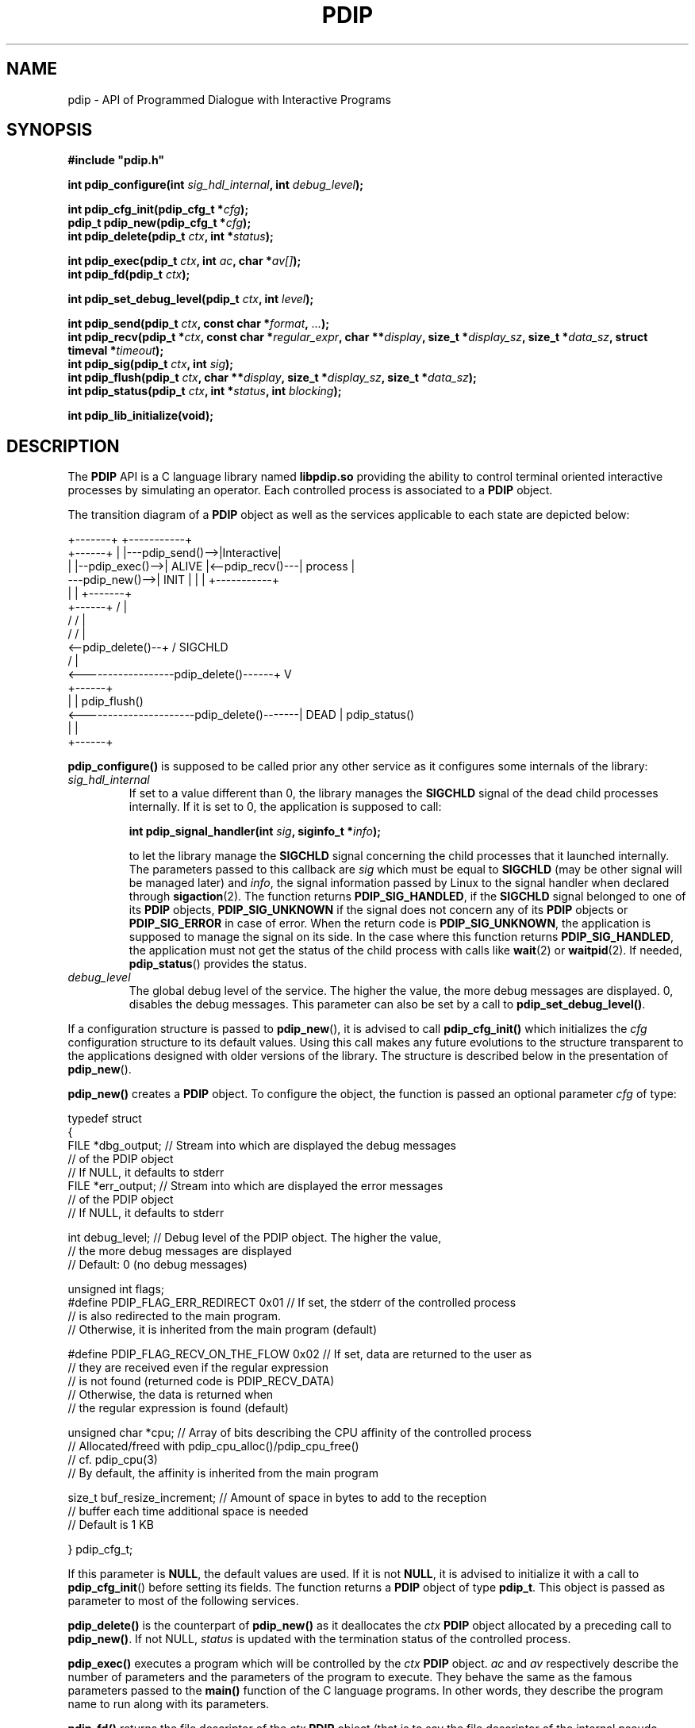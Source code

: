 .\" Format this file with the following command :
.\" groff -man -Tascii  <file>
.\"
.TH PDIP 3  "APRIL 2018" "API" "API"
.SH NAME
pdip \- API of Programmed Dialogue with Interactive Programs
.SH SYNOPSIS
.nf
\fB#include "pdip.h"\fP
.sp

.PP
.BI "int pdip_configure(int " sig_hdl_internal ", int " debug_level ");"
.PP
.BI "int pdip_cfg_init(pdip_cfg_t *" cfg ");"
.BI "pdip_t pdip_new(pdip_cfg_t *" cfg ");"
.BI "int pdip_delete(pdip_t " ctx ", int *" status ");"
.PP
.BI "int pdip_exec(pdip_t " ctx ", int " ac ", char *" av[] ");"
.BI "int pdip_fd(pdip_t " ctx ");"

.PP
.BI "int pdip_set_debug_level(pdip_t " ctx ", int " level ");"

.PP
.BI "int pdip_send(pdip_t " ctx ", const char *" format ", " ... ");"
.BI "int pdip_recv(pdip_t *" ctx ", const char *" regular_expr ", char **" display ", size_t *" display_sz ", size_t *" data_sz ", struct timeval *" timeout ");"
.BI "int pdip_sig(pdip_t " ctx ", int " sig ");"
.BI "int pdip_flush(pdip_t " ctx ", char **" display ", size_t *" display_sz ", size_t *" data_sz ");"
.BI "int pdip_status(pdip_t " ctx ", int *" status ", int " blocking ");"

.PP
.BI "int pdip_lib_initialize(void);"

.fi
.SH DESCRIPTION

The
.B PDIP
API is a C language library named
.B libpdip.so
providing the ability to control terminal oriented interactive processes by simulating an operator. Each controlled process is associated to a
.B PDIP
object.

.PP
The transition diagram of a
.B PDIP
object as well as the services applicable to each state are depicted below:

.nf
                                          +-------+                 +-----------+
                  +------+                |       |---pdip_send()-->|Interactive|
                  |      |--pdip_exec()-->| ALIVE |<--pdip_recv()---|  process  |
  ---pdip_new()-->| INIT |                |       |                 +-----------+
                  |      |                +-------+
                  +------+                   /   |  
                      /                     /    |
                     /                     /     |
  <--pdip_delete()--+                     /   SIGCHLD
                                         /       |
  <------------------pdip_delete()------+        V
                                             +------+
                                             |      | pdip_flush()
  <----------------------pdip_delete()-------| DEAD | pdip_status()
                                             |      |
                                             +------+


.fi

.PP
.B pdip_configure()
is supposed to be called prior any other service as it configures some internals of the library:
.TP
.I sig_hdl_internal
If set to a value different than 0, the library manages the
.B SIGCHLD
signal of the dead child processes internally. If it is set to 0, the application is supposed
to call:

.BI "int pdip_signal_handler(int " sig ", siginfo_t *" info ");"

to let the library manage the
.B SIGCHLD
signal concerning the child processes that it launched internally. The parameters passed to this callback are
.I sig
which must be equal to
.B SIGCHLD
(may be other signal will be managed later) and
.IR "info",
the signal information passed by Linux to the signal handler when declared through
.BR "sigaction"(2).
The function returns
.BR "PDIP_SIG_HANDLED",
if the
.B SIGCHLD
signal belonged to one of its
.B PDIP
objects,
.B PDIP_SIG_UNKNOWN
if the signal does not concern any of its
.B PDIP
objects or
.B PDIP_SIG_ERROR
in case of error. When the return code is
.BR "PDIP_SIG_UNKNOWN",
the application is supposed to manage the signal on its side. In the case where this function returns
.BR "PDIP_SIG_HANDLED",
the application must not get the status of the child process with calls like
.BR "wait"(2)
or
.BR "waitpid"(2).
If needed,
.BR "pdip_status"()
provides the status.
.TP
.I debug_level
The global debug level of the service. The higher the value, the more debug messages are displayed. 0, disables the debug messages. This parameter can also be set by a call to
.BR "pdip_set_debug_level()".

.PP
If a configuration structure is passed to
.BR "pdip_new"(),
it is advised to call
.B pdip_cfg_init()
which initializes the
.I cfg
configuration structure to its default values. Using this call makes any
future evolutions to the structure transparent to the applications designed
with older versions of the library. The structure is described below in
the presentation of
.BR "pdip_new"().


.PP
.B pdip_new()
creates a
.B PDIP
object. To configure the object, the function is passed an optional parameter 
.I cfg
of type:

.nf

typedef struct
{
  FILE *dbg_output;   // Stream into which are displayed the debug messages
                      // of the PDIP object
                      // If NULL, it defaults to stderr
  FILE *err_output;   // Stream into which are displayed the error messages
                      // of the PDIP object
                      // If NULL, it defaults to stderr

  int debug_level;    // Debug level of the PDIP object. The higher the value,
                      // the more debug messages are displayed
                      // Default: 0 (no debug messages)

  unsigned int flags;
#define PDIP_FLAG_ERR_REDIRECT     0x01 // If set, the stderr of the controlled process
                                        // is also redirected to the main program.
                                        // Otherwise, it is inherited from the main program (default)

#define PDIP_FLAG_RECV_ON_THE_FLOW 0x02 // If set, data are returned to the user as
                                        // they are received even if the regular expression
                                        // is not found (returned code is PDIP_RECV_DATA)
                                        // Otherwise, the data is returned when
                                        // the regular expression is found (default)

  unsigned char *cpu;  // Array of bits describing the CPU affinity of the controlled process
                       // Allocated/freed with pdip_cpu_alloc()/pdip_cpu_free()
                       // cf. pdip_cpu(3)
                       // By default, the affinity is inherited from the main program

  size_t buf_resize_increment;   // Amount of space in bytes to add to the reception
                                 // buffer each time additional space is needed
                                 // Default is 1 KB

} pdip_cfg_t;

.fi
If this parameter is
.BR "NULL",
the default values are used. If it is not 
.BR "NULL",
it is advised to initialize it with a call to
.BR "pdip_cfg_init"()
before setting its fields.
The function returns a
.B PDIP
object of type
.BR "pdip_t".
This object is passed as parameter to most of the following services.


.PP
.B pdip_delete()
is the counterpart of
.B pdip_new()
as it deallocates the
.I ctx
.B PDIP
object allocated by a preceding call to
.BR "pdip_new()".
If not NULL,
.I status
is updated with the termination status of the controlled process.

.PP
.B pdip_exec()
executes a program which will be controlled by the
.I ctx
.B PDIP
object.
.I ac
and
.I av
respectively describe the number of parameters and the parameters of the program to execute. They behave the same as the famous parameters passed to the
.B "main()"
function of the C language programs. In other words, they describe the program name to run along with its parameters.

.PP
.B pdip_fd()
returns the file descriptor of the
.I ctx
.B PDIP
object (that is to say the file descriptor of the internal pseudo-terminal interfaced with the controlled program). This is useful in event driven applications where it is needed to be warned when data are available from the controlled program.


.PP
.B pdip_set_debug_level()
sets the debug level of the
.I ctx
.B PDIP
object to the value of
.IR "level".
The higher the value of
.IR "level",
the more debug messages will be displayed. The debug level and the output stream for the debug messages can also be configured at
object creation time through the parameter passed to
.BR "pdip_new()".
If
.I ctx
is NULL, the service sets the global debug level of the service. That is to say, this controls the debug messages not linked to
.B PDIP
objects. A debug level equal to 0 deactivates the display of debug messages.

.PP
.B pdip_send()
sends a string formatted with
.I format
to the process controlled by the
.I ctx
.B PDIP
object. The behaviour of the format is compliant with
.BR "printf"(3).
The size of the internal buffer to format the string is 4096 bytes. Over this limit, the function returns an error.

.PP
.B pdip_recv()
receives data from the process controlled by the
.I ctx
.B PDIP
object. The user may pass a regular expression (\fIregular_expr\fR) compliant with
.BR "regex"(7)
and/or a
.IR "timeout".
The data reception stops once either the timeout is elapsed or the regular expression is found. If neither the regular expression is found
(or \fIregular_expr\fR is NULL) nor the timeout is set (i.e. \fItimeout\fR is NULL), the function waits indefinitely unless the controlled process dies. The function is passed three additional parameters
.IR "display",
.I "display_sz"
and
.I "data_sz"
which respectively contain the address of a
.B dynamic
memory buffer to store the data in, the physical size of the buffer and the number of bytes that the service stored into it. The data is NUL terminated by the service.
.I data_sz
does not count this last character (this is equivallent to the result of a call to
.BR "strlen"(3)
on the buffer). If the
.I display
address of the buffer is NULL or the
.I display_sz
physical size of the buffer is not sufficient to contain the received data, the buffer is allocated or reallocated (in the latter case, the former buffer is freed by the service). Anyway,
.I display
and
.I display_sz
are respectively updated with the new address and the new size of the buffer. If the user puts a non NULL address in
.I display
parameter, \fBIT IS VERY IMPORTANT TO PASS THE BEGINNING ADDRESS OF A DYNAMIC MEMORY BUFFER\fP as the service may reallocate or free it through calls to
.BR "realloc"(3)
or
.BR "free"(3).
The timeout is a structure defined in <sys/time.h> as:

.nf

struct timeval
{
  long    tv_sec;     // Seconds
  long    tv_usec;    // Microseconds
};

.fi


.PP
.B pdip_sig()
sends the
.I sig
Linux signal to the process controlled by the
.I ctx
.B PDIP
object. The list of available signals is defined in
.BR "<signal.h>".


.PP
.B pdip_flush()
flushes any outstanding data from the
.I ctx
.B PDIP
object. In other words, it concerns any data coming from the controlled process which have not been received yet by the application through a call to
.BR "pdip_recv()"
service. The function behaves the same as
.B "pdip_recv()"
to update its
.IR "display",
.I "display_sz"
and
.I "data_sz"
parameters.


.PP
.B pdip_status()
returns the exit status in
.I status
(if not
.BR "NULL")
of the dead controlled process attached to the
.I ctx
.B PDIP
object. The value of
.I status
can be inspected with macros as explained in
.BR "wait"(2).
If the third parameter
.I blocking
is set to non 0, the service waits until the controlled process terminates. If
set to 0, the service returns immediately reporting an error (\fBerrno\fP
is set to
.BR "EAGAIN")
if the controlled process is not terminated or 0 if the process is terminated.

.PP
.B pdip_lib_initialize()
is to be called in child processes using the
.B PDIP
API. By default,
.B PDIP
API is deactivated upon
.BR "fork"(2).

.SH RETURN VALUE

.PP
.BR "pdip_new()"
returns a
.B PDIP
object of type
.B pdip_t
if there are no error or
.BR "(pdip_t)0"
upon error (\fBerrno\fP is set).

.PP
.BR "pdip_exec()"
returns the pid of the controlled process or -1 upon error (\fBerrno\fP is set).


.PP
.BR "pdip_fd()"
returns the file descriptor of the pseudo-terminal linked with the controlled process or -1 upon error (\fBerrno\fP is set).


.PP
.BR "pdip_cfg_init()",
.BR "pdip_configure()",
.BR "pdip_delete()",
.BR "pdip_set_debug_level()",
.BR "pdip_flush()",
.BR "pdip_sig()",
.BR "pdip_status()"
and
.BR "pdip_lib_initialize()"
return 0 when there are no error or -1 upon error (\fBerrno\fP is set).

.PP
.BR "pdip_send()"
returns the amount of sent characters or -1 upon error (\fBerrno\fP is set).

.PP
.BR "pdip_recv()"
returns:
.RS
.TP
.B PDIP_RECV_FOUND
The regular expression is found. There are data in the returned buffer (i.e. \fIdata_sz\fR > 0 unless the regular expression matched the beginning of the first line of the incoming data).
.TP
.B PDIP_RECV_TIMEOUT
The timeout elapsed.
.TP
.B PDIP_RECV_DATA
No regular expression was passed and data arrived (with or without timeout). Received data are in the returned buffer (i.e. \fIdata_sz\fR > 0). This return code is also possible with a regular expression when PDIP_FLAG_RECV_ON_THE_FLOW is set.
.TP
.B PDIP_RECV_ERROR
An error occured (\fBerrno\fP is set). However, there may be received data in the returned buffer (i.e. If \fIdata_sz\fR > 0).
.RE

.SH ERRORS
The functions may set
.B errno
with the following values:
.TP
.B EINVAL
Invalid parameter
.TP
.B ECHILD
Program execution error or terminated prematurely
.TP
.B EAGAIN
Status not available (process not dead) 
.TP
.B ENOENT
Object not found
.TP
.B ESRCH
Process not running
.TP
.B EPERM
Operation not permitted as another process is already under control or the controlled process is not dead yet
.TP
.B ENOSPC
Argument too big for internal buffer


.SH MUTUAL EXCLUSION

The service supposes that each
.B PDIP
object is managed at most by one thread. If an application shares a
.B PDIP
object between multiple threads, it is responsible to manage the mutual
exclusion on its side.


.SH EXAMPLES

The following program controls a
.B bash
shell. Before running the shell, the program modifies the
.B PS1
environment variable to define the prompt displayed by the shell otherwise the prompt would be
inherited by the current shell which may be anything defined by the operator.
Then, it synchronizes on the display of the first prompt, executes the
.BR "ls -la /"
command and synchronizes on the prompt appearing right after the command execution. Then it executes
the
.B exit
command to stop the shell.

.nf

#include <stdio.h>
#include <stdlib.h>
#include <errno.h>
#include <string.h>
#include "pdip.h"



int main(int ac, char *av[])
{
pdip_t      pdip;
char       *bash_av[4];
int         rc;
char       *display;
size_t      display_sz;
size_t      data_sz;
pdip_cfg_t  cfg;
int         status;

  (void)ac;
  (void)av;

  // Let the service manage the SIGCHLD signal as we don't fork/exec any
  // other program
  rc = pdip_configure(1, 0);
  if (rc != 0)
  {
    fprintf(stderr, "pdip_configure(): '%m' (%d)\\n", errno);
    return 1;
  }

  // Create a PDIP object
  pdip_cfg_init(&cfg);
  // The bash prompt is displayed on stderr. So, to synchronize on it, we must
  // redirect stderr to the PTY between PDIP and bash
  cfg.flags |= PDIP_FLAG_ERR_REDIRECT;
  cfg.debug_level = 0;
  pdip = pdip_new(&cfg);
  if (!pdip)
  {
    fprintf(stderr, "pdip_new(): '%m' (%d)\\n", errno);
    return 1;
  }

  // Export the prompt of the BASH shell
  rc = setenv("PS1", "PROMPT> ", 1);
  if (rc != 0)
  {
    fprintf(stderr, "setenv(PS1): '%m' (%d)\\n", errno);
    return 1;
  }

  // Attach a bash shell to the PDIP object
  bash_av[0] = "/bin/bash";
  bash_av[1] = "--noprofile";
  bash_av[2] = "--norc";
  bash_av[3] = (char *)0;
  rc = pdip_exec(pdip, 3, bash_av);
  if (rc != 0)
  {
    fprintf(stderr, "pdip_exec(bash): '%m' (%d)\\n", errno);
    return 1;
  }

  // Synchronize on the first displayed prompt
  display = (char *)0;
  display_sz = 0;
  data_sz = 0;
  rc = pdip_recv(pdip, "^PROMPT> ", &display, &display_sz, &data_sz, (struct timeval*)0);
  if (rc != PDIP_RECV_FOUND)
  {
    fprintf(stderr, "pdip_recv(): Unexpected return code %d\\n", rc);
    return 1;
  }

  // Display the result
  printf("%s", display);

  // Execute the "ls -la /" command
  rc = pdip_send(pdip, "ls -la /\\n");
  if (rc < 0)
  {
    fprintf(stderr, "pdip_send(ls -la /): '%m' (%d)\\n", errno);
    return 1;
  }

  // Synchronize on the prompt displayed right after the command execution
  // We pass the same buffer that will be eventually reallocated
  rc = pdip_recv(pdip, "^PROMPT> ", &display, &display_sz, &data_sz, (struct timeval*)0);
  if (rc != PDIP_RECV_FOUND)
  {
    fprintf(stderr, "pdip_recv(): Unexpected return code %d\\n", rc);
    return 1;
  }

  // Display the result
  printf("%s", display);

  // Execute "exit" to go out of the shell
  rc = pdip_send(pdip, "exit\\n");
  if (rc < 0)
  {
    fprintf(stderr, "pdip_send(exit): '%m' (%d)\\n", errno);
    return 1;
  }

  // Wait for the end of "bash"
  rc = pdip_status(pdip, &status, 1);
  if (0 != rc)
  {
    fprintf(stderr, "pdip_status(): '%m' (%d)\\n", errno);
    return 1;
  }

  printf("bash ended with status 0x%x\\n", status);

  // Delete the PDIP object
  rc = pdip_delete(pdip, 0);
  if (rc != 0)
  {
    fprintf(stderr, "pdip_delete(): '%m' (%d)\\n", errno);
    return 1;
  }

  return 0;

} // main


.fi


The program execution displays:

.nf

$ ./man_exe_1
PROMPT> ls -la /
total 108
drwxr-xr-x  24 root root  4096 oct.  22 21:28 .
drwxr-xr-x  24 root root  4096 oct.  22 21:28 ..
drwxr-xr-x   2 root root  4096 juil.  6 17:22 bin
drwxr-xr-x   4 root root  4096 oct.  22 21:42 boot
drwxrwxr-x   2 root root  4096 janv.  4  2017 cdrom
[...]
lrwxrwxrwx   1 root root    29 oct.  22 21:28 vmlinuz -> boot/vmlinuz-4.8.0-59-generic
lrwxrwxrwx   1 root root    29 juil.  6 17:24 vmlinuz.old -> boot/vmlinuz-4.8.0-58-generic
PROMPT> bash ended with status 0x0


.fi



The following program is passed a mathematic operation as argument. It uses
.B bc
tool to compute it. Some precautions are required for the synchronization as
.B bc
does not display any prompt. Hence, the program uses "end of line" pattern matching.

.nf

#include <stdio.h>
#include <stdlib.h>
#include <errno.h>
#include <string.h>
#include <libgen.h>
#include "pdip.h"


int main(int ac, char *av[])
{
pdip_t      pdip;
char       *bash_av[3];
int         rc;
char       *display;
size_t      display_sz;
size_t      data_sz;
pdip_cfg_t  cfg;
char       *op;
int         i;
int         status;

  if (ac != 2)
  {
    fprintf(stderr, "Usage: %s operation\\n", basename(av[0]));
    return 1;
  }

  // Let the service manage the SIGCHLD signal as we don't fork/exec any
  // other program
  rc = pdip_configure(1, 0);
  if (rc != 0)
  {
    fprintf(stderr, "pdip_configure(): '%m' (%d)\\n", errno);
    return 1;
  }

  op = av[1];

  // Create a PDIP object
  pdip_cfg_init(&cfg);
  cfg.debug_level = 0;
  pdip = pdip_new(&cfg);
  if (!pdip)
  {
    fprintf(stderr, "pdip_new(): '%m' (%d)\\n", errno);
    return 1;
  }

  // Attach the "bc" command to the PDIP object
  // Option "-q" launches "bc" in quiet mode: it does not display
  // the welcome banner
  bash_av[0] = "bc";
  bash_av[1] = "-q";
  bash_av[2] = (char *)0;
  rc = pdip_exec(pdip, 2, bash_av);
  if (rc != 0)
  {
    fprintf(stderr, "pdip_exec(bc -q): '%m' (%d)\\n", errno);
    return 1;
  }

  // Execute the operation
  rc = pdip_send(pdip, "%s\\n", op);
  if (rc < 0)
  {
    fprintf(stderr, "pdip_send(op): '%m' (%d)\\n", errno);
    return 1;
  }

  // Initialize the display buffer
  display = (char *)0;
  display_sz = 0;
  data_sz = 0;

  // For some reasons, "bc" echoes the operation two times ?!?
  // ==> Skip them
  for (i = 0; i < 2; i ++)
  {
    // Synchronize on the echo
    // We pass the same buffer that will be eventually reallocated
    rc = pdip_recv(pdip, "^.+$", &display, &display_sz, &data_sz, (struct timeval*)0);
    if (rc != PDIP_RECV_FOUND)
    {
      fprintf(stderr, "pdip_recv(): Unexpected return code %d\\n", rc);
      return 1;
    }

    // Print the operation on the screen (one time :-)
    if (0 == i)
    {
      printf("%s=", display);
    }

    // Skip the end of line
    rc = pdip_recv(pdip, "$", &display, &display_sz, &data_sz, (struct timeval*)0);
    if (rc != PDIP_RECV_FOUND)
    {
      fprintf(stderr, "pdip_recv($): Unexpected return code %d\\n", rc);
      return 1;
    }
  } // End for

  // Synchronize on the result of the operation
  rc = pdip_recv(pdip, "^.+$", &display, &display_sz, &data_sz, (struct timeval*)0);
  if (rc != PDIP_RECV_FOUND)
  {
    fprintf(stderr, "pdip_recv(): Unexpected return code %d\\n", rc);
    return 1;
  }

  // Display the result of the operation with '\\n' as the match
  // does not embed the end of line
  printf("%s\\n", display);
  fflush(stdout);

  // Skip the end of line
  rc = pdip_recv(pdip, "$", &display, &display_sz, &data_sz, (struct timeval*)0);
  if (rc != PDIP_RECV_FOUND)
  {
    fprintf(stderr, "pdip_recv($): Unexpected return code %d\\n", rc);
    return 1;
  }

  // Execute "quit" to go out
  rc = pdip_send(pdip, "quit\\n");
  if (rc < 0)
  {
    fprintf(stderr, "pdip_send(quit): '%m' (%d)\\n", errno);
    return 1;
  }

  // Synchronize on the echo of "quit"
  // We pass the same buffer that will be eventually reallocated
  rc = pdip_recv(pdip, "^quit$", &display, &display_sz, &data_sz, (struct timeval*)0);
  if (rc != PDIP_RECV_FOUND)
  {
    fprintf(stderr, "pdip_recv(): Unexpected return code %d\\n", rc);
    return 1;
  }

  // Wait for the end of "bc"
  rc = pdip_status(pdip, &status, 1);
  if (0 != rc)
  {
    fprintf(stderr, "pdip_status(): '%m' (%d)\\n", errno);
    return 1;
  }

  printf("bc ended with status 0x%x\\n", status);

  // Delete the PDIP object
  rc = pdip_delete(pdip, 0);
  if (rc != 0)
  {
    fprintf(stderr, "pdip_delete(): '%m' (%d)\\n", errno);
    return 1;
  }

  return 0;

} // main

.fi

The program execution for "67*18" displays:

.nf

$ ./man_exe_2 67*18
67*18=1206
bc ended with status 0x0

.fi


.SH AUTHOR
Rachid Koucha

.SH "SEE ALSO"
.BR pdip (1),
.BR pdip_cpu (3),
.BR regex (7),
.BR sigaction (2),
.BR printf (3),
.BR wait (2).